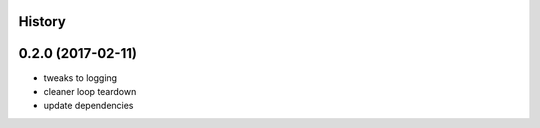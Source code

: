 .. :changelog:

History
-------

0.2.0 (2017-02-11)
------------------
* tweaks to logging
* cleaner loop teardown
* update dependencies
